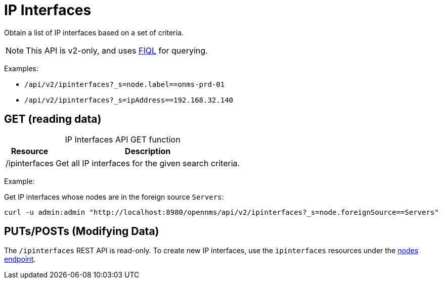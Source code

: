 
= IP Interfaces

Obtain a list of IP interfaces based on a set of criteria.

NOTE: This API is v2-only, and uses link:https://github.com/jirutka/rsql-parser#rsql--fiql-parser[FIQL] for querying.

Examples:

* `/api/v2/ipinterfaces?_s=node.label==onms-prd-01`
* `/api/v2/ipinterfaces?_s=ipAddress==192.168.32.140`

== GET (reading data)

[caption=]
.IP Interfaces API GET function
[options="autowidth"]
|===
| Resource  | Description

| /ipinterfaces
| Get all IP interfaces for the given search criteria.
|===

Example:

Get IP interfaces whose nodes are in the foreign source `Servers`:

[source, bash]
----
curl -u admin:admin "http://localhost:8980/opennms/api/v2/ipinterfaces?_s=node.foreignSource==Servers"
----

== PUTs/POSTs (Modifying Data)

The `/ipinterfaces` REST API is read-only.
To create new IP interfaces, use the `ipinterfaces` resources under the xref:rest/nodes.adoc#nodes-rest[nodes endpoint].
